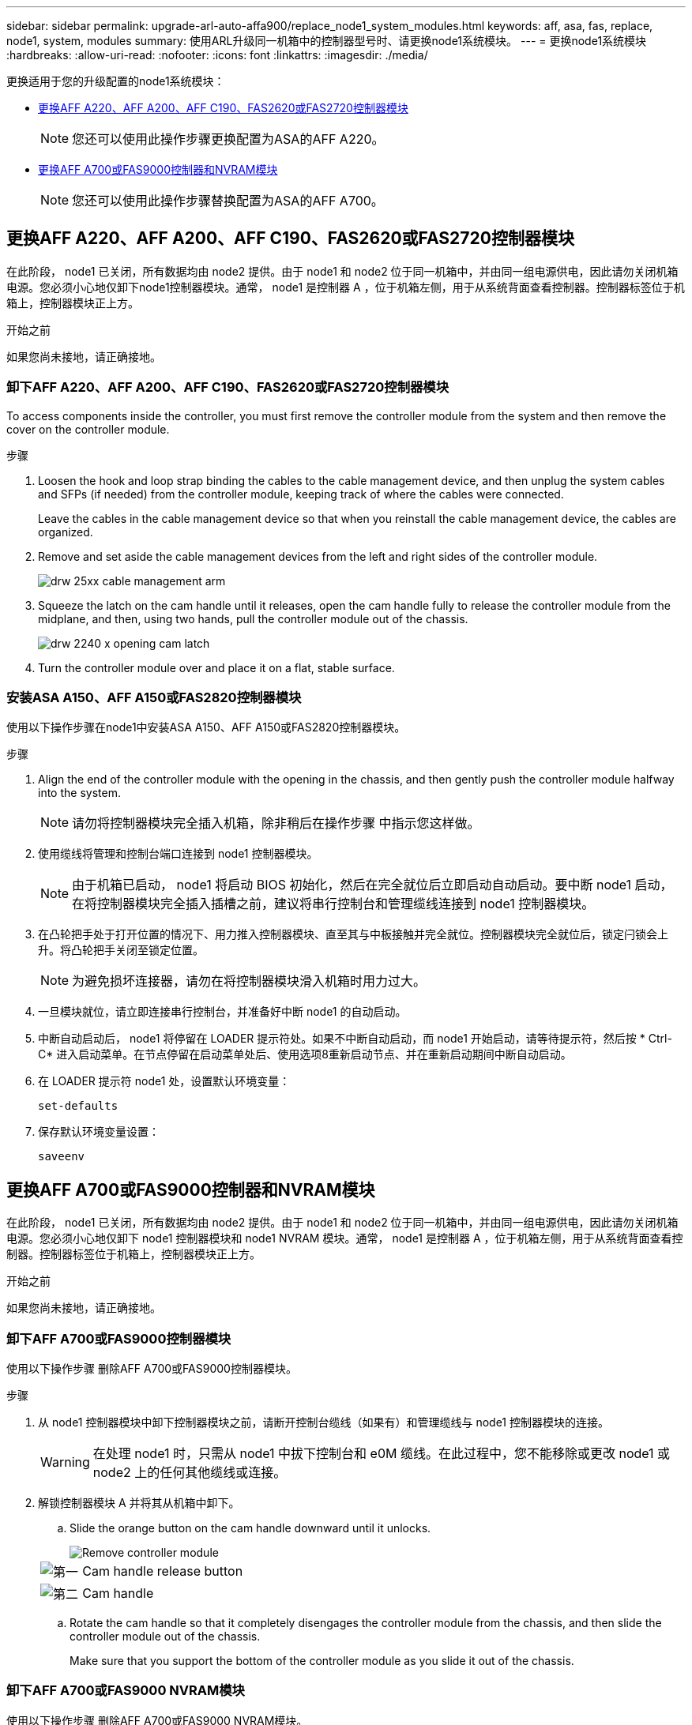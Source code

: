 ---
sidebar: sidebar 
permalink: upgrade-arl-auto-affa900/replace_node1_system_modules.html 
keywords: aff, asa, fas, replace, node1, system, modules 
summary: 使用ARL升级同一机箱中的控制器型号时、请更换node1系统模块。 
---
= 更换node1系统模块
:hardbreaks:
:allow-uri-read: 
:nofooter: 
:icons: font
:linkattrs: 
:imagesdir: ./media/


[role="lead"]
更换适用于您的升级配置的node1系统模块：

* <<replace_modules,更换AFF A220、AFF A200、AFF C190、FAS2620或FAS2720控制器模块>>
+

NOTE: 您还可以使用此操作步骤更换配置为ASA的AFF A220。

* <<更换AFF A700或FAS9000控制器和NVRAM模块>>
+

NOTE: 您还可以使用此操作步骤替换配置为ASA的AFF A700。





== 更换AFF A220、AFF A200、AFF C190、FAS2620或FAS2720控制器模块

在此阶段， node1 已关闭，所有数据均由 node2 提供。由于 node1 和 node2 位于同一机箱中，并由同一组电源供电，因此请勿关闭机箱电源。您必须小心地仅卸下node1控制器模块。通常， node1 是控制器 A ，位于机箱左侧，用于从系统背面查看控制器。控制器标签位于机箱上，控制器模块正上方。

.开始之前
如果您尚未接地，请正确接地。



=== 卸下AFF A220、AFF A200、AFF C190、FAS2620或FAS2720控制器模块

To access components inside the controller, you must first remove the controller module from the system and then remove the cover on the controller module.

.步骤
. Loosen the hook and loop strap binding the cables to the cable management device, and then unplug the system cables and SFPs (if needed) from the controller module, keeping track of where the cables were connected.
+
Leave the cables in the cable management device so that when you reinstall the cable management device, the cables are organized.

. Remove and set aside the cable management devices from the left and right sides of the controller module.
+
image::../media/drw_25xx_cable_management_arm.png[drw 25xx cable management arm]

. Squeeze the latch on the cam handle until it releases, open the cam handle fully to release the controller module from the midplane, and then, using two hands, pull the controller module out of the chassis.
+
image::../media/drw_2240_x_opening_cam_latch.png[drw 2240 x opening cam latch]

. Turn the controller module over and place it on a flat, stable surface.




=== 安装ASA A150、AFF A150或FAS2820控制器模块

使用以下操作步骤在node1中安装ASA A150、AFF A150或FAS2820控制器模块。

.步骤
. Align the end of the controller module with the opening in the chassis, and then gently push the controller module halfway into the system.
+

NOTE: 请勿将控制器模块完全插入机箱，除非稍后在操作步骤 中指示您这样做。

. 使用缆线将管理和控制台端口连接到 node1 控制器模块。
+

NOTE: 由于机箱已启动， node1 将启动 BIOS 初始化，然后在完全就位后立即启动自动启动。要中断 node1 启动，在将控制器模块完全插入插槽之前，建议将串行控制台和管理缆线连接到 node1 控制器模块。

. 在凸轮把手处于打开位置的情况下、用力推入控制器模块、直至其与中板接触并完全就位。控制器模块完全就位后，锁定闩锁会上升。将凸轮把手关闭至锁定位置。
+

NOTE: 为避免损坏连接器，请勿在将控制器模块滑入机箱时用力过大。

. 一旦模块就位，请立即连接串行控制台，并准备好中断 node1 的自动启动。
. 中断自动启动后， node1 将停留在 LOADER 提示符处。如果不中断自动启动，而 node1 开始启动，请等待提示符，然后按 * Ctrl-C* 进入启动菜单。在节点停留在启动菜单处后、使用选项8重新启动节点、并在重新启动期间中断自动启动。
. 在 LOADER 提示符 node1 处，设置默认环境变量：
+
`set-defaults`

. 保存默认环境变量设置：
+
`saveenv`





== 更换AFF A700或FAS9000控制器和NVRAM模块

在此阶段， node1 已关闭，所有数据均由 node2 提供。由于 node1 和 node2 位于同一机箱中，并由同一组电源供电，因此请勿关闭机箱电源。您必须小心地仅卸下 node1 控制器模块和 node1 NVRAM 模块。通常， node1 是控制器 A ，位于机箱左侧，用于从系统背面查看控制器。控制器标签位于机箱上，控制器模块正上方。

.开始之前
如果您尚未接地，请正确接地。



=== 卸下AFF A700或FAS9000控制器模块

使用以下操作步骤 删除AFF A700或FAS9000控制器模块。

.步骤
. 从 node1 控制器模块中卸下控制器模块之前，请断开控制台缆线（如果有）和管理缆线与 node1 控制器模块的连接。
+

WARNING: 在处理 node1 时，只需从 node1 中拔下控制台和 e0M 缆线。在此过程中，您不能移除或更改 node1 或 node2 上的任何其他缆线或连接。

. 解锁控制器模块 A 并将其从机箱中卸下。
+
.. Slide the orange button on the cam handle downward until it unlocks.
+
image::../media/drw_9500_remove_PCM.png[Remove controller module]

+
[cols="20,80"]
|===


 a| 
image::../media/black_circle_one.png[第一]
| Cam handle release button 


 a| 
image::../media/black_circle_two.png[第二]
| Cam handle 
|===
.. Rotate the cam handle so that it completely disengages the controller module from the chassis, and then slide the controller module out of the chassis.
+
Make sure that you support the bottom of the controller module as you slide it out of the chassis.







=== 卸下AFF A700或FAS9000 NVRAM模块

使用以下操作步骤 删除AFF A700或FAS9000 NVRAM模块。


NOTE: AFF A700或FAS9000 NVRAM模块位于插槽6中、高度是系统中其他模块的两倍。

.步骤
. 从 node1 的插槽 6 中解锁 NVRAM 模块并将其卸下。
+
.. Depress the lettered and numbered cam button.
+
The cam button moves away from the chassis.

.. Rotate the cam latch down until it is in a horizontal position.
+
NVRAM 模块从机箱中分离并移动几英寸。

.. Remove the NVRAM module from the chassis by pulling on the pull tabs on the sides of the module face.
+
image::../media/drw_a900_move-remove_NVRAM_module.png[卸下 NVRAM 模块]

+
[cols="20,80"]
|===


 a| 
image::../media/black_circle_one.png[第一]
| Lettered and numbered I/O cam latch 


 a| 
image::../media/black_circle_two.png[第二]
| I/O latch completely unlocked 
|===






=== 安装ASA A900、AFF A900或FAS9500 NVRAM和控制器模块

在node1上安装为升级而收到的ASA A900、AFF A900或FAS9500 NVRAM和控制器模块。

执行安装时、必须注意以下事项：

* 将插槽6-1和6-2中的所有空白填充模块从旧NVRAM模块移至新的NVRAM模块。
* 请勿将核心转储设备从AFF A700 NVRAM模块移至ASA A900或AFF A900 NVRAM模块。
* 将FAS9000 NVRAM模块中安装的所有闪存缓存模块移至FAS9500NVRAM模块。


.开始之前
如果您尚未接地，请正确接地。



==== 安装ASA A900、AFF A900或FAS9500 NVRAM模块

使用以下操作步骤将ASA A900、AFF A900或FAS9500 NVRAM模块安装到node1的插槽6中。

.步骤
. 将 NVRAM 模块与插槽 6 中机箱开口的边缘对齐。
. 将 NVRAM 模块轻轻滑入插槽，直到带字母和编号的 I/O 凸轮闩锁开始与 I/O 凸轮销啮合，然后将 I/O 凸轮闩锁一直向上推，以将 NVRAM 模块锁定到位。
+
image::../media/drw_a900_move-remove_NVRAM_module.png[安装 NVRAM 模块]

+
[cols="20,80"]
|===


 a| 
image::../media/black_circle_one.png[第一]
| Lettered and numbered I/O cam latch 


 a| 
image::../media/black_circle_two.png[第二]
| I/O latch completely unlocked 
|===




==== 在node1上安装ASA A900、AFF A900或FAS9500控制器模块。

使用以下操作步骤在node1中安装ASA A900、AFA A900或FAS9500控制器模块。

.步骤
. 将控制器模块的末端与机箱中的开口对齐，然后将控制器模块轻轻推入系统的一半。
+

NOTE: 请勿将控制器模块完全插入机箱，除非稍后在操作步骤 中指示您这样做。

. 使用缆线将管理和控制台端口连接到 node1 控制器模块。
+

NOTE: 由于机箱已启动， node1 将启动 BIOS 初始化，然后在完全就位后立即启动自动启动。要中断 node1 启动，在将控制器模块完全插入插槽之前，建议将串行控制台和管理缆线连接到 node1 控制器模块。

. Firmly push the controller module into the chassis until it meets the midplane and is fully seated.
+
控制器模块完全就位后，锁定闩锁会上升。

+

WARNING: 为避免损坏连接器，请勿在将控制器模块滑入机箱时用力过大。

+
image::../media/drw_9500_remove_PCM.png[Install the controller module]

+
[cols="20,80"]
|===


 a| 
image::../media/black_circle_one.png[第一]
| 凸轮把手锁定闩锁 


 a| 
image::../media/black_circle_two.png[第二]
| 凸轮把手处于解锁位置 
|===
. 一旦模块就位，请立即连接串行控制台，并准备好中断 node1 的自动启动。
. 中断自动启动后， node1 将停留在 LOADER 提示符处。如果不中断自动启动，而 node1 开始启动，请等待提示符，然后按 * Ctrl-C* 进入启动菜单。在节点停留在启动菜单后，使用选项 `8` 重新启动节点，并在重新启动期间中断自动启动。
. 在 LOADER 提示符 node1 处，设置默认环境变量：
+
`set-defaults`

. 保存默认环境变量设置：
+
`saveenv`


